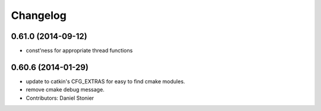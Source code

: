^^^^^^^^^
Changelog
^^^^^^^^^

0.61.0 (2014-09-12)
-------------------
* const'ness for appropriate thread functions

0.60.6 (2014-01-29)
-------------------
* update to catkin's CFG_EXTRAS for easy to find cmake modules.
* remove cmake debug message.
* Contributors: Daniel Stonier
